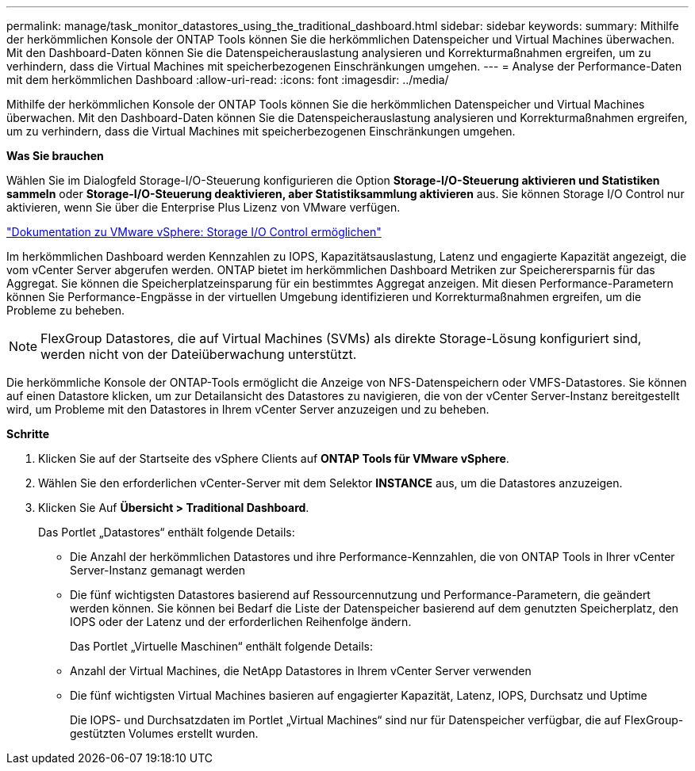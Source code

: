 ---
permalink: manage/task_monitor_datastores_using_the_traditional_dashboard.html 
sidebar: sidebar 
keywords:  
summary: Mithilfe der herkömmlichen Konsole der ONTAP Tools können Sie die herkömmlichen Datenspeicher und Virtual Machines überwachen. Mit den Dashboard-Daten können Sie die Datenspeicherauslastung analysieren und Korrekturmaßnahmen ergreifen, um zu verhindern, dass die Virtual Machines mit speicherbezogenen Einschränkungen umgehen. 
---
= Analyse der Performance-Daten mit dem herkömmlichen Dashboard
:allow-uri-read: 
:icons: font
:imagesdir: ../media/


[role="lead"]
Mithilfe der herkömmlichen Konsole der ONTAP Tools können Sie die herkömmlichen Datenspeicher und Virtual Machines überwachen. Mit den Dashboard-Daten können Sie die Datenspeicherauslastung analysieren und Korrekturmaßnahmen ergreifen, um zu verhindern, dass die Virtual Machines mit speicherbezogenen Einschränkungen umgehen.

*Was Sie brauchen*

Wählen Sie im Dialogfeld Storage-I/O-Steuerung konfigurieren die Option *Storage-I/O-Steuerung aktivieren und Statistiken sammeln* oder *Storage-I/O-Steuerung deaktivieren, aber Statistiksammlung aktivieren* aus. Sie können Storage I/O Control nur aktivieren, wenn Sie über die Enterprise Plus Lizenz von VMware verfügen.

https://docs.vmware.com/en/VMware-vSphere/6.5/com.vmware.vsphere.resmgmt.doc/GUID-BB5D9BAB-9E0E-4204-A76A-54634CD8AD51.html["Dokumentation zu VMware vSphere: Storage I/O Control ermöglichen"]

Im herkömmlichen Dashboard werden Kennzahlen zu IOPS, Kapazitätsauslastung, Latenz und engagierte Kapazität angezeigt, die vom vCenter Server abgerufen werden. ONTAP bietet im herkömmlichen Dashboard Metriken zur Speicherersparnis für das Aggregat. Sie können die Speicherplatzeinsparung für ein bestimmtes Aggregat anzeigen. Mit diesen Performance-Parametern können Sie Performance-Engpässe in der virtuellen Umgebung identifizieren und Korrekturmaßnahmen ergreifen, um die Probleme zu beheben.


NOTE: FlexGroup Datastores, die auf Virtual Machines (SVMs) als direkte Storage-Lösung konfiguriert sind, werden nicht von der Dateiüberwachung unterstützt.

Die herkömmliche Konsole der ONTAP-Tools ermöglicht die Anzeige von NFS-Datenspeichern oder VMFS-Datastores. Sie können auf einen Datastore klicken, um zur Detailansicht des Datastores zu navigieren, die von der vCenter Server-Instanz bereitgestellt wird, um Probleme mit den Datastores in Ihrem vCenter Server anzuzeigen und zu beheben.

*Schritte*

. Klicken Sie auf der Startseite des vSphere Clients auf *ONTAP Tools für VMware vSphere*.
. Wählen Sie den erforderlichen vCenter-Server mit dem Selektor *INSTANCE* aus, um die Datastores anzuzeigen.
. Klicken Sie Auf *Übersicht > Traditional Dashboard*.
+
Das Portlet „Datastores“ enthält folgende Details:

+
** Die Anzahl der herkömmlichen Datastores und ihre Performance-Kennzahlen, die von ONTAP Tools in Ihrer vCenter Server-Instanz gemanagt werden
** Die fünf wichtigsten Datastores basierend auf Ressourcennutzung und Performance-Parametern, die geändert werden können. Sie können bei Bedarf die Liste der Datenspeicher basierend auf dem genutzten Speicherplatz, den IOPS oder der Latenz und der erforderlichen Reihenfolge ändern.


+
Das Portlet „Virtuelle Maschinen“ enthält folgende Details:

+
** Anzahl der Virtual Machines, die NetApp Datastores in Ihrem vCenter Server verwenden
** Die fünf wichtigsten Virtual Machines basieren auf engagierter Kapazität, Latenz, IOPS, Durchsatz und Uptime
+
Die IOPS- und Durchsatzdaten im Portlet „Virtual Machines“ sind nur für Datenspeicher verfügbar, die auf FlexGroup-gestützten Volumes erstellt wurden.




